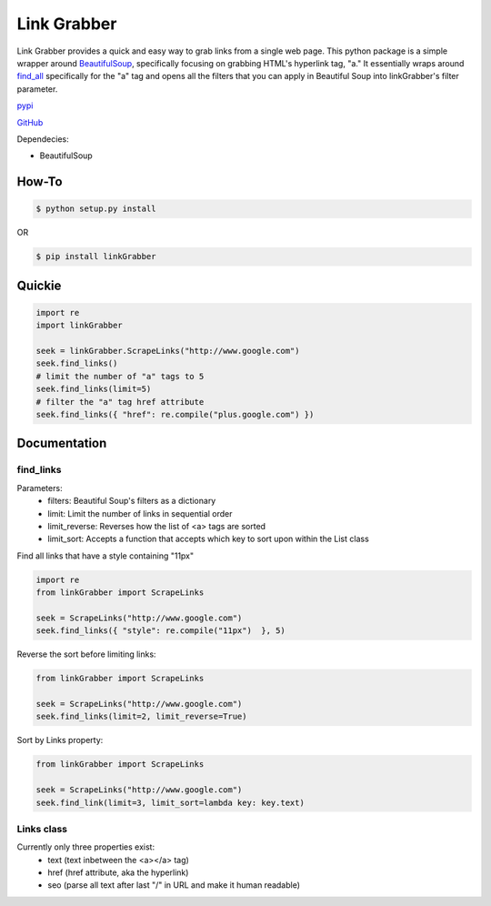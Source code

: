 =====
Link Grabber
=====

Link Grabber provides a quick and easy way to grab links from
a single web page.  This python package is a simple wrapper 
around BeautifulSoup_, specifically focusing on grabbing HTML's 
hyperlink tag, "a."  It essentially wraps around find_all_ specifically
for the "a" tag and opens all the filters that you can apply in 
Beautiful Soup into linkGrabber's filter parameter.

.. _BeautifulSoup: http://www.crummy.com/software/BeautifulSoup/

.. _find_all: http://www.crummy.com/software/BeautifulSoup/bs4/doc/#find-all

pypi_

.. _pypi: https://pypi.python.org/pypi/linkGrabber/

GitHub_

.. _GitHub: https://github.com/detroit-media-partnership/link-grabber

Dependecies:

*  BeautifulSoup

How-To
======

.. code:: bash

    $ python setup.py install

OR

.. code:: bash

    $ pip install linkGrabber

Quickie
=======

.. code:: python

    import re
    import linkGrabber

    seek = linkGrabber.ScrapeLinks("http://www.google.com")
    seek.find_links()
    # limit the number of "a" tags to 5
    seek.find_links(limit=5)
    # filter the "a" tag href attribute
    seek.find_links({ "href": re.compile("plus.google.com") })

Documentation
=============

find_links
----------

Parameters: 
 *  filters: Beautiful Soup's filters as a dictionary
 *  limit:  Limit the number of links in sequential order
 *  limit_reverse: Reverses how the list of <a> tags are sorted
 *  limit_sort:  Accepts a function that accepts which key to sort upon
    within the List class

Find all links that have a style containing "11px"

.. code:: python

    import re
    from linkGrabber import ScrapeLinks

    seek = ScrapeLinks("http://www.google.com")
    seek.find_links({ "style": re.compile("11px")  }, 5)

Reverse the sort before limiting links:

.. code:: python

    from linkGrabber import ScrapeLinks

    seek = ScrapeLinks("http://www.google.com")
    seek.find_links(limit=2, limit_reverse=True)

Sort by Links property:

.. code:: python

    from linkGrabber import ScrapeLinks

    seek = ScrapeLinks("http://www.google.com")
    seek.find_link(limit=3, limit_sort=lambda key: key.text)

Links class
-----------

Currently only three properties exist: 
 *  text (text inbetween the <a></a> tag)
 *  href (href attribute, aka the hyperlink)
 *  seo (parse all text after last "/" in URL and make it human readable)
